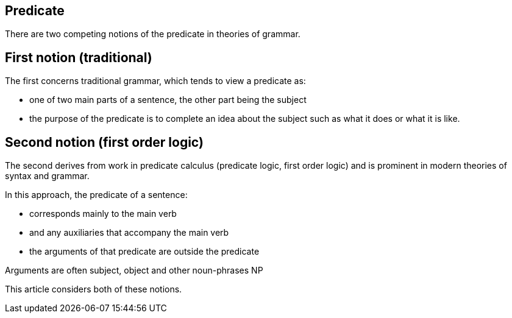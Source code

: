 == Predicate

There are two competing notions of the predicate in theories of grammar.

== First notion (traditional)

The first concerns traditional grammar, which tends to view a predicate as:

- one of two main parts of a sentence, the other part being the subject
- the purpose of the predicate is to complete an idea about the subject
  such as what it does or what it is like.

== Second notion (first order logic)

The second derives from work in predicate calculus (predicate logic, first order
logic) and is prominent in modern theories of syntax and grammar.

In this approach, the predicate of a sentence:

- corresponds mainly to the main verb
- and any auxiliaries that accompany the main verb
- the arguments of that predicate are outside the predicate

Arguments are often subject, object and other noun-phrases NP

This article considers both of these notions.
